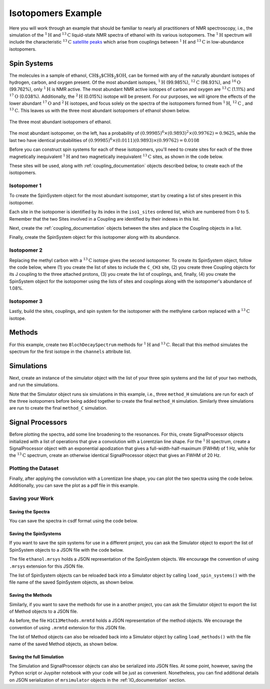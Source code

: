.. _introduction_isotopomers_example:

Isotopomers Example
^^^^^^^^^^^^^^^^^^^

Here you will work through an example that should be familiar to nearly all
practitioners of NMR spectroscopy, i.e., the simulation of the :math:`^1\text
{H}` and :math:`^{13}\text{C}` liquid-state NMR spectra of ethanol with its
various isotopomers. The :math:`^1\text{H}` spectrum will include the
characteristic
:math:`^{13}\text{C}` `satellite peaks
<https://en.wikipedia.org/wiki/Carbon-13_NMR_satellite>`_ which arise from
couplings between :math:`^{1}\text{H}` and :math:`^{13}\text{C}` in
low-abundance isotopomers.

Spin Systems
------------

The molecules in a sample of ethanol, :math:`\text{CH$_3$CH$_2$OH}`, can be
formed with any of the naturally abundant isotopes of hydrogen, carbon, and
oxygen present.  Of the most abundant isotopes,
:math:`^1\text{H}` (99.985%), :math:`^{12}\text{C}` (98.93%), and :math:`^
{16}\text{O}` (99.762%), only :math:`^1\text{H}` is NMR active.  The most
abundant NMR active isotopes of carbon and oxygen are
:math:`^{13}\text{C}` (1.11%) and :math:`^{17}\text{O}` (0.038%).  Additionally,
the
:math:`^2\text{H}` (0.015%) isotope will be present.   For our purposes, we will
ignore the effects of the lower abundant :math:`^{17}\text
{O}` and :math:`^2\text{H}` isotopes, and focus solely on the spectra of the
isotopomers formed from :math:`^1\text{H}`, :math:`^{12}\text
{C}` , and :math:`^{13}\text{C}`.  This leaves us with the three most abundant
isotopomers of ethanol shown below.


.. figure:: ../_static/Ethanol.*
    :width: 700
    :alt: figure
    :align: center

    The three most abundant isotopomers of ethanol.

The most abundant isotopomer, on the left, has a probability of
:math:`(0.99985)^6 \times (0.9893)^2 \times (0.99762) =0.9625`, while the last
two have identical probabilities of :math:`(0.99985)^6 \times (0.0111)
(0.9893) \times (0.99762) = 0.0108`

Before you can construct spin systems for each of these isotopomers, you'll need
to create sites for each of the three magnetically inequivalent :math:`^1\text{H}`
and two magnetically inequivalent :math:`^{13}\text{C}` sites, as shown in the code below.

.. plot::
    :context: close-figs

    from mrsimulator import Site

    # All shifts in ppm
    # methyl proton site
    H_CH3 = Site(isotope = "1H", isotropic_chemical_shift = 1.226)
    # methylene proton site
    H_CH2 = Site(isotope = "1H", isotropic_chemical_shift = 2.61)
    # hydroxyl proton site
    H_OH = Site(isotope = "1H", isotropic_chemical_shift = 3.687)

    # methyl carbon site
    C_CH3 = Site(isotope = "13C", isotropic_chemical_shift = 18)
    # methylene carbon site
    C_CH2 = Site(isotope = "13C", isotropic_chemical_shift = 58)

These sites will be used, along with :ref:`coupling_documentation` objects described below, to create each of the isotopomers.

Isotopomer 1
''''''''''''
To create the SpinSystem object for the most abundant isotopomer, start by creating a list of sites present in this isotopomer.

.. plot::
    :context: close-figs

    #  Put sites into list
    iso1_sites = [H_CH3, H_CH3, H_CH3, H_CH2, H_CH2, H_OH]

Each site in the isotopomer is identified by its index in the ``iso1_sites``
ordered list, which are numbered from 0 to 5.   Remember that the two Sites
involved in a Coupling are identified by their indexes in this list.

Next, create the :ref:`coupling_documentation` objects between the sites and
place the Coupling objects in a list.

.. plot::
    :context: close-figs

    from mrsimulator import Coupling

    # All isotropic_j coupling in Hz
    HH_coupling_1 = Coupling(site_index = [0, 3], isotropic_j = 7)
    HH_coupling_2 = Coupling(site_index = [0, 4], isotropic_j = 7)
    HH_coupling_3 = Coupling(site_index = [1, 3], isotropic_j = 7)
    HH_coupling_4 = Coupling(site_index = [1, 4], isotropic_j = 7)
    HH_coupling_5 = Coupling(site_index = [2, 3], isotropic_j = 7)
    HH_coupling_6 = Coupling(site_index = [2, 4], isotropic_j = 7)

    # Put couplings into list
    iso1_couplings = [
        HH_coupling_1,
        HH_coupling_2,
        HH_coupling_3,
        HH_coupling_4,
        HH_coupling_5,
        HH_coupling_6,
    ]

Finally, create the SpinSystem object for this isotopomer along with its abundance.

.. plot::
    :context: close-figs

    from mrsimulator import SpinSystem

    isotopomer1 = SpinSystem(sites=iso1_sites, couplings=iso1_couplings, abundance=96.25)


Isotopomer 2
''''''''''''

Replacing the methyl carbon with a :math:`^{13}\text{C}` isotope gives the
second isotopomer.  To create its SpinSystem object, follow the code below,
where (1) you create the list of sites to include the ``C_CH3`` site, (2) you
create three Coupling objects for its J coupling to the three attached
protons, (3) you create the list of couplings, and, finally, (4) you create the
SpinSystem object for the isotopomer using the lists of sites and couplings
along with the isotopomer's abundance of 1.08%.

.. plot::
    :context: close-figs

    #  Put sites into list
    iso2_sites = [H_CH3, H_CH3, H_CH3, H_CH2, H_CH2, H_OH, C_CH3]

    # Define methyl 13C - 1H couplings
    CH3_coupling_1 = Coupling(site_index = [0, 6], isotropic_j = 125)
    CH3_coupling_2 = Coupling(site_index = [1, 6], isotropic_j = 125)
    CH3_coupling_3 = Coupling(site_index = [2, 6], isotropic_j = 125)

    # Add new couplings to existing 1H - 1H couplings
    iso2_couplings = iso1_couplings + [CH3_coupling_1, CH3_coupling_2, CH3_coupling_3]

    isotopomer2 = SpinSystem(sites = iso2_sites, couplings = iso2_couplings, abundance = 1.08)

Isotopomer 3
''''''''''''

Lastly, build the sites, couplings, and spin system for the isotopomer with the
methylene carbon replaced with a :math:`^{13}\text{C}` isotope.

.. plot::
    :context: close-figs

    #  Put sites into list
    iso3_sites = [H_CH3, H_CH3, H_CH3, H_CH2, H_CH2, H_OH, C_CH2]

    # Define methylene 13C - 1H couplings
    CH2_coupling_1 = Coupling(site_index = [3, 6], isotropic_j = 141)
    CH2_coupling_2 = Coupling(site_index = [4, 6], isotropic_j = 141)

    # Add new couplings to existing 1H - 1H couplings
    iso3_couplings = iso1_couplings + [CH2_coupling_1, CH2_coupling_2]

    isotopomer3 = SpinSystem(sites = iso3_sites, couplings = iso3_couplings, abundance = 1.08)


Methods
-------

For this example, create two ``BlochDecaySpectrum`` methods for :math:`^1\text
{H}` and :math:`^{13}\text{C}`. Recall that this method simulates the spectrum
for the first isotope in the ``channels`` attribute list.

.. plot::
    :context: close-figs

    from mrsimulator.method.lib import BlochDecaySpectrum
    from mrsimulator.method import SpectralDimension

    method_H = BlochDecaySpectrum(
        channels = ["1H"],
        magnetic_flux_density = 9.4,  # in T
        spectral_dimensions = [
            SpectralDimension(
                count = 16000,
                spectral_width = 1.5e3,  # in Hz
                reference_offset = 950,  # in Hz
                label = "$^{1}$H frequency",
            )
        ],
    )

    method_C = BlochDecaySpectrum(
        channels = ["13C"],
        magnetic_flux_density = 9.4,  # in T
        spectral_dimensions = [
            SpectralDimension(
                count = 32000,
                spectral_width = 8e3,  # in Hz
                reference_offset = 4e3,  # in Hz
                label = "$^{13}$C frequency",
            )
        ],
    )



Simulations
-----------

Next, create an instance of the simulator object with the list of your three
spin systems and the list of your two methods, and run the simulations.

.. plot::
    :context: close-figs

    from mrsimulator import Simulator

    sim = Simulator(
        spin_systems = [isotopomer1, isotopomer2, isotopomer3],
        methods = [method_H, method_C])
    sim.run()


Note that the Simulator object runs six simulations in this example, i.e., three ``method_H``
simulations are run for each of the three isotopomers before being added together to create
the final ``method_H`` simulation. Similarly three simulations are run to create
the final ``method_C`` simulation.

Signal Processors
-----------------

Before plotting the spectra, add some line broadening to the resonances. For
this, create SignalProcessor objects initialized with a list of operations
that give a convolution with a Lorentzian line shape.  For the :math:`^{1}\text
{H}` spectrum, create a SignalProcessor object with an exponential apodization
that gives a full-width-half-maximum (FWHM) of 1 Hz, while for the :math:`^
{13}\text{C}` spectrum, create an otherwise identical SignalProcessor object
that gives an FWHM of 20 Hz.

.. plot::
    :context: close-figs

    from mrsimulator import signal_processor as sp

    # Get the simulation datasets
    H_spectrum = sim.methods[0].simulation
    C_spectrum = sim.methods[1].simulation

    # Create the signal processors
    processor_1H = sp.SignalProcessor(
        operations = [
            sp.IFFT(),
            sp.apodization.Exponential(FWHM = "1 Hz"),
            sp.FFT(),
        ]
    )

    processor_13C = sp.SignalProcessor(
        operations = [
            sp.IFFT(),
            sp.apodization.Exponential(FWHM = "20 Hz"),
            sp.FFT(),
        ]
    )

    # apply the signal processors
    processed_H_spectrum = processor_1H.apply_operations(dataset = H_spectrum)
    processed_C_spectrum = processor_13C.apply_operations(dataset = C_spectrum)


Plotting the Dataset
''''''''''''''''''''

Finally, after applying the convolution with a Lorentizan line shape, you can
plot the two spectra using the code below.  Additionally, you can save the plot
as a pdf file in this example.

.. skip: next

.. plot::
    :context: close-figs
    :caption: :math:`^1\text{H}` and :math:`^{13}\text{C}` spectrum of ethanol. Note,
        the :math:`^{13}\text{C}` satellites seen on either side of the peaks near 1.2 ppm
        and 2.6 ppm in the :math:`^1\text{H}` spectrum.

    import matplotlib.pyplot as plt

    fig, ax = plt.subplots(
        nrows = 1, ncols = 2, subplot_kw = {"projection": "csdm"}, figsize = [9, 4]
    )

    ax[0].plot(processed_H_spectrum.real)
    ax[0].invert_xaxis()
    ax[0].set_title("$^1$H")

    ax[1].plot(processed_C_spectrum.real)
    ax[1].invert_xaxis()
    ax[1].set_title("$^{13}$C")

    plt.tight_layout()
    plt.savefig("spectra.pdf")
    plt.show()


Saving your Work
''''''''''''''''

Saving the Spectra
++++++++++++++++++

You can save the spectra in csdf format using the code below.

.. plot::
    :context: close-figs

    processed_H_spectrum.save("processed_H_spectrum.csdf")
    processed_C_spectrum.save("processed_C_spectrum.csdf")


Saving the SpinSystems
++++++++++++++++++++++

If you want to save the spin systems for use in a different project, you can ask
the Simulator object to export the list of SpinSystem objects to a JSON file
with the code below.

.. plot::
    :context: close-figs

    sim.export_spin_systems("ethanol.mrsys")


The file ``ethanol.mrsys`` holds a JSON representation of the SpinSystem objects. We
encourage the convention of using ``.mrsys`` extension for this JSON file.

The list of SpinSystem objects can be reloaded back into a Simulator object by
calling ``load_spin_systems()`` with the file name of the saved SpinSystem
objects, as shown below.

.. plot::
    :context: close-figs

    new_sim = Simulator()
    new_sim.load_spin_systems("ethanol.mrsys")


Saving the Methods
++++++++++++++++++

Similarly, if you want to save the methods for use in a another project, you
can ask the Simulator object to export the list of Method objects to a JSON
file.

.. plot::
    :context: close-figs

    sim.export_methods("H1C13Methods.mrmtd")

As before, the file ``H1C13Methods.mrmtd`` holds a JSON representation of the method
objects. We encourage the convention of using ``.mrmtd`` extension for this JSON
file.

The list of Method objects can also be reloaded back into a Simulator object by
calling ``load_methods()`` with the file name of the saved Method objects, as
shown below.

.. plot::
    :context: close-figs

    new_sim = Simulator()
    new_sim.load_methods("H1C13Methods.mrmtd")


Saving the full Simulation
++++++++++++++++++++++++++

The Simulation and SignalProcessor objects can also be serialized into JSON
files. At some point, however, saving the Python script or Juypiter notebook
with your code will be just as convenient.  Nonetheless, you can find
additional details on JSON serialization of ``mrsimulator`` objects in the
:ref:`IO_documentation` section.

.. plot::
    :include-source: False

    import os
    from os.path import isfile

    if isfile("spectra.pdf"): os.remove("spectra.pdf")
    if isfile("processed_H_spectrum.csdf"): os.remove("processed_H_spectrum.csdf")
    if isfile("processed_C_spectrum.csdf"): os.remove("processed_C_spectrum.csdf")
    if isfile("ethanol.mrsys"): os.remove("ethanol.mrsys")
    if isfile("H1C13Methods.mrmtd"): os.remove("H1C13Methods.mrmtd")

